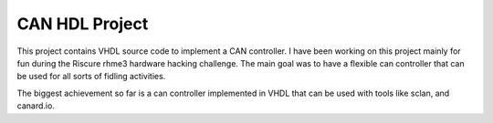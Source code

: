 CAN HDL Project
'''''''''''''''

This project contains VHDL source code to implement a CAN controller. I have been working on this project mainly for fun during the Riscure rhme3 hardware hacking challenge. 
The main goal was to have a flexible can controller that can be used for all sorts of fidling activities.

The biggest achievement so far is a can controller implemented in VHDL that can be used with tools like sclan, and canard.io.
